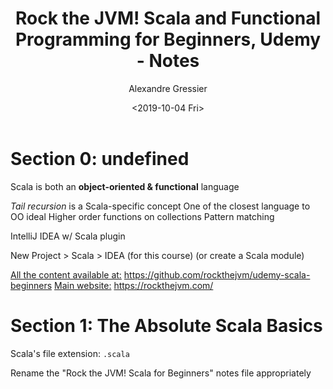 #+TITLE: Rock the JVM! Scala and Functional Programming for Beginners, Udemy - Notes
#+AUTHOR: Alexandre Gressier
#+DATE: <2019-10-04 Fri>

* Section 0: undefined

Scala is both an *object-oriented & functional* language

/Tail recursion/ is a Scala-specific concept
One of the closest language to OO ideal
Higher order functions on collections
Pattern matching

IntelliJ IDEA w/ Scala plugin

New Project > Scala > IDEA (for this course)
(or create a Scala module)

_All the content available at:_ [[https://github.com/rockthejvm/udemy-scala-beginners]]
_Main website:_ [[https://rockthejvm.com/]]

* Section 1: The Absolute Scala Basics

Scala's file extension: ~.scala~

Rename the "Rock the JVM! Scala for Beginners" notes file appropriately